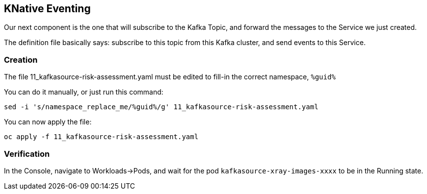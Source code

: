 :GUID: %guid%
:OCP_USERNAME: %ocp_username%
:markup-in-source: verbatim,attributes,quotes

== KNative Eventing

Our next component is the one that will subscribe to the Kafka Topic, and forward the messages to the Service we just created. +

The definition file basically says: subscribe to this topic from this Kafka cluster, and send events to this Service.

=== Creation

The file 11_kafkasource-risk-assessment.yaml must be edited to fill-in the correct namespace, `{GUID}`

You can do it manually, or just run this command:

[source,bash,subs="{markup-in-source}",role=execute]
----
sed -i 's/namespace_replace_me/{GUID}/g' 11_kafkasource-risk-assessment.yaml
----

You can now apply the file:

[source,bash,subs="{markup-in-source}",role=execute]
----
oc apply -f 11_kafkasource-risk-assessment.yaml
----

=== Verification

In the Console, navigate to Workloads->Pods, and wait for the pod `kafkasource-xray-images-xxxx` to be in the Running state.
